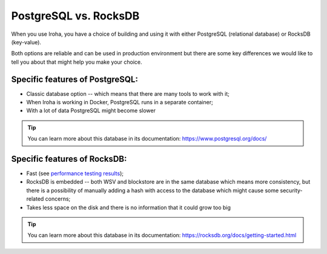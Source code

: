 ======================
PostgreSQL vs. RocksDB
======================

When you use Iroha, you have a choice of building and using it with either PostgreSQL (relational database) or RocksDB (key-value).

Both options are reliable and can be used in production environment but there are some key differences we would like to tell you about that might help you make your choice. 

Specific features of PostgreSQL:
********************************

- Classic database option -- which means that there are many tools to work with it;
- When Iroha is working in Docker, PostgreSQL runs in a separate container;
- With a lot of data PostgreSQL might become slower

.. tip:: You can learn more about this database in its documentation: https://www.postgresql.org/docs/

Specific features of RocksDB:
*****************************

- Fast (see `performance testing results <https://wiki.hyperledger.org/display/iroha/Release+1.3.0>`_);
- RocksDB is embedded -- both WSV and blockstore are in the same database which means more consistency, but there is a possibility of manually adding a hash with access to the database which might cause some security-related concerns;
- Takes less space on the disk and there is no information that it could grow too big

.. tip:: You can learn more about this database in its documentation: https://rocksdb.org/docs/getting-started.html

